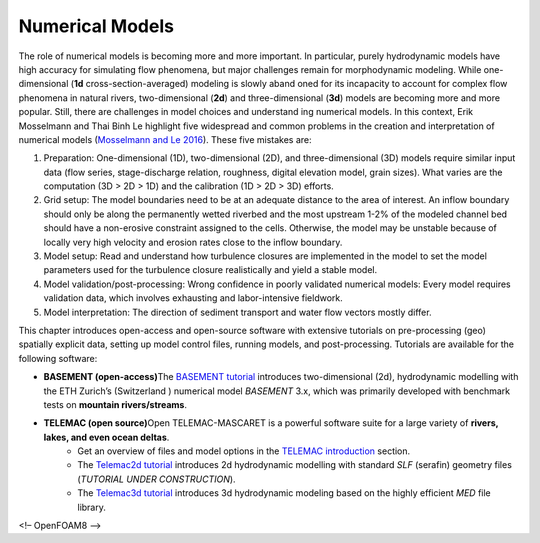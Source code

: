 
Numerical Models
================

The role of numerical models is becoming more and more important. In particular, purely hydrodynamic models have high accuracy for simulating flow phenomena, but major challenges remain for morphodynamic modeling. While one-dimensional (**1d** cross-section-averaged) modeling is slowly aband oned for its incapacity to account for complex flow phenomena in natural rivers, two-dimensional (**2d**) and three-dimensional (**3d**) models are becoming more and more popular. Still, there are challenges in model choices and understand ing numerical models. In this context, Erik Mosselmann and Thai Binh Le highlight five widespread and common problems in the creation and interpretation of numerical models (`Mosselmann and Le 2016 <https://doi.org/10.1016/j.advwatres.2015.07.025>`__). These five mistakes are:

1. Preparation: One-dimensional (1D), two-dimensional (2D), and three-dimensional (3D) models require similar input data (flow series, stage-discharge relation, roughness, digital elevation model, grain sizes). What varies are the computation (3D > 2D > 1D) and the calibration (1D > 2D > 3D) efforts.
2. Grid setup: The model boundaries need to be at an adequate distance to the area of interest. An inflow boundary should only be along the permanently wetted riverbed and the most upstream 1-2% of the modeled channel bed should have a non-erosive constraint assigned to the cells. Otherwise, the model may be unstable because of locally very high velocity and erosion rates close to the inflow boundary.
3. Model setup: Read and understand how turbulence closures are implemented in the model to set the model parameters used for the turbulence closure realistically and yield a stable model.
4. Model validation/post-processing: Wrong confidence in poorly validated numerical models: Every model requires validation data, which involves exhausting and labor-intensive fieldwork.
5. Model interpretation: The direction of sediment transport and water flow vectors mostly differ.

This chapter introduces open-access and open-source software with extensive tutorials on pre-processing (geo) spatially explicit data, setting up model control files, running models, and post-processing. Tutorials are available for the following software:

-  **BASEMENT (open-access)**\ The `BASEMENT tutorial <basement.html>`__ introduces two-dimensional (2d), hydrodynamic modelling with the ETH Zurich’s (Switzerland ) numerical model *BASEMENT* 3.x, which was primarily developed with benchmark tests on **mountain    rivers/streams**.
-  **TELEMAC (open source)**\ Open TELEMAC-MASCARET is a powerful software suite for a large variety of **rivers, lakes, and even ocean deltas**.  
	-   Get an overview of files and model options in the `TELEMAC introduction <telemac.html>`__ section.  
	-   The `Telemac2d tutorial <telemac2d.html>`__ introduces 2d hydrodynamic modelling with standard *SLF* (serafin) geometry files (*TUTORIAL UNDER CONSTRUCTION*).  
	-   The `Telemac3d tutorial <telemac3d.html>`__ introduces 3d hydrodynamic modeling based on the highly efficient *MED* file library. 

<!– OpenFOAM8 –>
